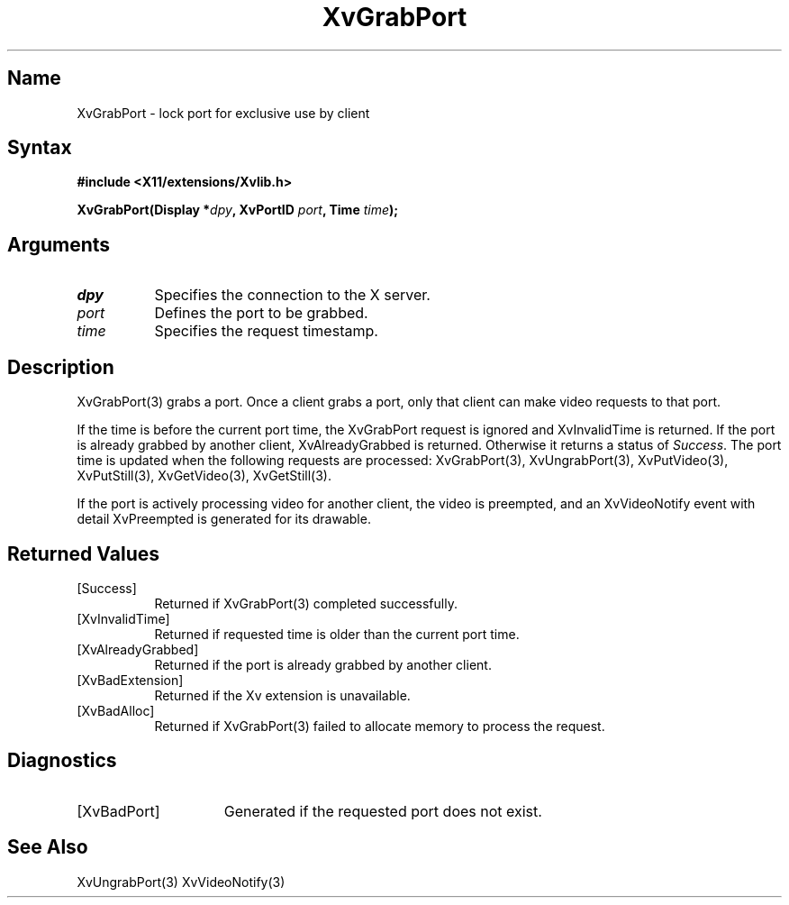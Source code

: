 .TH XvGrabPort 3 "libXv 1.0.4" "X Version 11"
.SH Name
XvGrabPort \- lock port for exclusive use by client
.\"
.SH Syntax
.B #include <X11/extensions/Xvlib.h>
.sp
.nf
.BI "XvGrabPort(Display *" dpy ", XvPortID " port ", Time " time ");"
.fi
.SH Arguments
.\"
.IP \fIdpy\fR 8
Specifies the connection to the X server.
.IP \fIport\fR 8
Defines the port to be grabbed.
.IP \fItime\fR 8
Specifies the request timestamp.
.\"
.SH Description
.\"
XvGrabPort(3) grabs a port.  Once a client grabs a port, 
only that client can make video requests
to that port.  
.PP
If the time is before the current port time, the XvGrabPort request is
ignored and XvInvalidTime is returned.  If the port is already grabbed by
another client, XvAlreadyGrabbed is returned. Otherwise it returns a
status of \fISuccess\fR.  The port time is updated when the following
requests are processed: XvGrabPort(3), XvUngrabPort(3),
XvPutVideo(3), XvPutStill(3), XvGetVideo(3), XvGetStill(3).
.PP
If the port is actively processing video for another client, the
video is preempted, and an XvVideoNotify event with detail XvPreempted
is generated for its drawable.
.\"
.SH Returned Values
.IP [Success] 8
Returned if XvGrabPort(3) completed successfully.
.IP [XvInvalidTime] 8
Returned if requested time is older than the current port time.
.IP [XvAlreadyGrabbed] 8
Returned if the port is already grabbed by another client.
.IP [XvBadExtension] 8
Returned if the Xv extension is unavailable.
.IP [XvBadAlloc] 8
Returned if XvGrabPort(3) failed to allocate memory to process
the request.
.SH Diagnostics
.IP [XvBadPort] 15
Generated if the requested port does not exist.
.\"
.SH See Also
.\"
XvUngrabPort(3) XvVideoNotify(3)
.br
